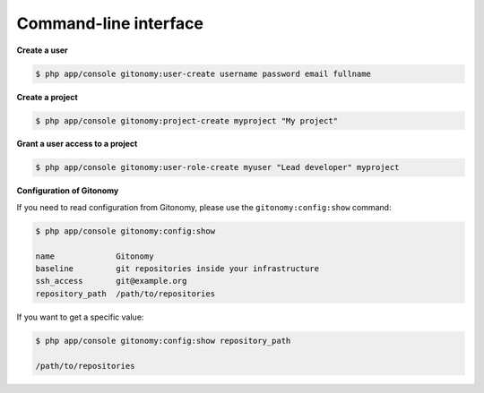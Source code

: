 Command-line interface
======================

**Create a user**

.. code-block:: bash

    $ php app/console gitonomy:user-create username password email fullname

**Create a project**

.. code-block:: bash

    $ php app/console gitonomy:project-create myproject "My project"

**Grant a user access to a project**

.. code-block:: bash

    $ php app/console gitonomy:user-role-create myuser "Lead developer" myproject

**Configuration of Gitonomy**

If you need to read configuration from Gitonomy, please use the ``gitonomy:config:show``
command:

.. code-block:: bash

    $ php app/console gitonomy:config:show

    name             Gitonomy
    baseline         git repositories inside your infrastructure
    ssh_access       git@example.org
    repository_path  /path/to/repositories

If you want to get a specific value:

.. code-block:: bash

    $ php app/console gitonomy:config:show repository_path

    /path/to/repositories
